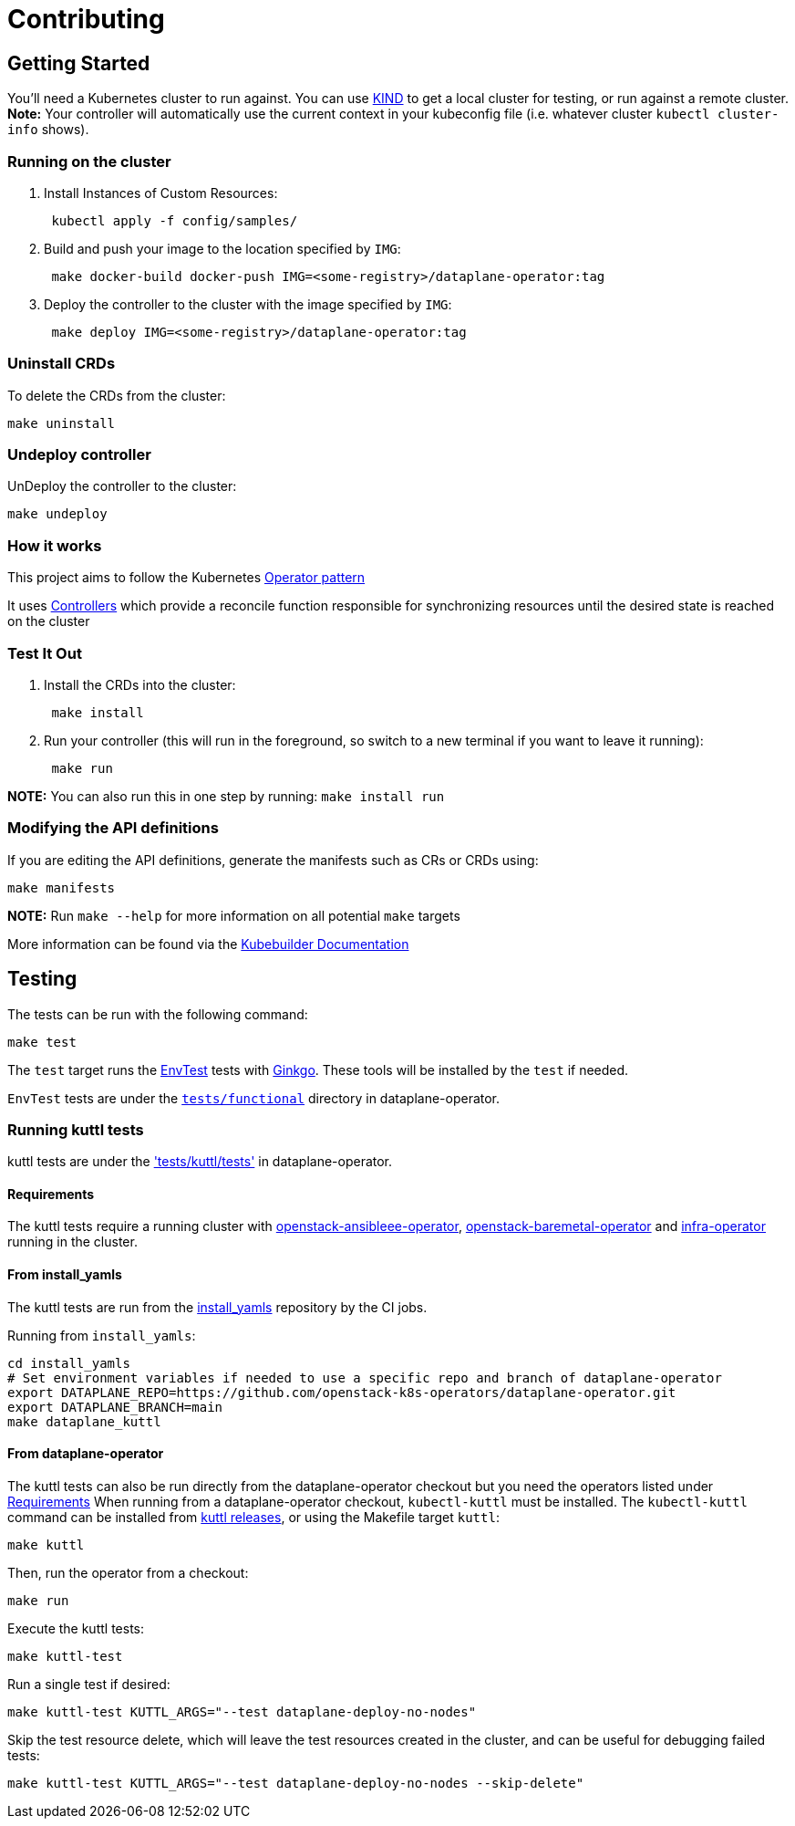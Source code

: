 = Contributing

== Getting Started

You'll need a Kubernetes cluster to run against. You can use
https://sigs.k8s.io/kind[KIND] to get a local cluster for testing, or run
against a remote cluster.  *Note:* Your controller will automatically use the
current context in your kubeconfig file (i.e. whatever cluster `kubectl
cluster-info` shows).

=== Running on the cluster

. Install Instances of Custom Resources:
+
[,sh]
----
 kubectl apply -f config/samples/
----

. Build and push your image to the location specified by `IMG`:
+
[,sh]
----
 make docker-build docker-push IMG=<some-registry>/dataplane-operator:tag
----

. Deploy the controller to the cluster with the image specified by `IMG`:
+
[,sh]
----
 make deploy IMG=<some-registry>/dataplane-operator:tag
----

=== Uninstall CRDs

To delete the CRDs from the cluster:

[,sh]
----
make uninstall
----

=== Undeploy controller

UnDeploy the controller to the cluster:

[,sh]
----
make undeploy
----

=== How it works

This project aims to follow the Kubernetes https://kubernetes.io/docs/concepts/extend-kubernetes/operator/[Operator pattern]

It uses https://kubernetes.io/docs/concepts/architecture/controller/[Controllers]
which provide a reconcile function responsible for synchronizing resources
until the desired state is reached on the cluster

=== Test It Out

. Install the CRDs into the cluster:
+
[,sh]
----
 make install
----

. Run your controller (this will run in the foreground, so switch to a new terminal if you want to leave it running):
+
[,sh]
----
 make run
----

*NOTE:* You can also run this in one step by running: `make install run`

=== Modifying the API definitions

If you are editing the API definitions, generate the manifests such as CRs or CRDs using:

[,sh]
----
make manifests
----

*NOTE:* Run `make --help` for more information on all potential `make` targets

More information can be found via the https://book.kubebuilder.io/introduction.html[Kubebuilder Documentation]

== Testing

The tests can be run with the following command:

[,bash]
----
make test
----

The `test` target runs the
https://book.kubebuilder.io/reference/envtest.html[EnvTest] tests with
https://onsi.github.io/ginkgo/[Ginkgo]. These tools will be installed by the
`test` if needed.

`EnvTest` tests are under the
https://github.com/openstack-k8s-operators/dataplane-operator/tree/main/tests/functional[`tests/functional`]
directory in dataplane-operator.

=== Running kuttl tests

kuttl tests are under the
https://github.com/openstack-k8s-operators/dataplane-operator/tree/main/tests/kuttl/tests['tests/kuttl/tests']
in dataplane-operator.

==== Requirements

The kuttl tests require a running cluster with
https://github.com/openstack-k8s-operators/openstack-ansibleee-operator[openstack-ansibleee-operator], https://github.com/openstack-k8s-operators/openstack-baremetal-operator[openstack-baremetal-operator] and https://github.com/openstack-k8s-operators/infra-operator[infra-operator]
running in the cluster.

==== From install_yamls

The kuttl tests are run from the
https://github.com/openstack-k8s-operators/install_yamls[install_yamls]
repository by the CI jobs.

Running from `install_yamls`:

[,sh]
----
cd install_yamls
# Set environment variables if needed to use a specific repo and branch of dataplane-operator
export DATAPLANE_REPO=https://github.com/openstack-k8s-operators/dataplane-operator.git
export DATAPLANE_BRANCH=main
make dataplane_kuttl
----

==== From dataplane-operator

The kuttl tests can also be run directly from the dataplane-operator checkout but
you need the operators listed under <<requirements,Requirements>>
When running from a dataplane-operator checkout, `kubectl-kuttl` must be
installed. The `kubectl-kuttl` command can be installed from
https://github.com/kudobuilder/kuttl/releases[kuttl releases], or using the
Makefile target `kuttl`:

[,sh]
----
make kuttl
----

Then, run the operator from a checkout:

[,sh]
----
make run
----

Execute the kuttl tests:

[,sh]
----
make kuttl-test
----

Run a single test if desired:

[,sh]
----
make kuttl-test KUTTL_ARGS="--test dataplane-deploy-no-nodes"
----

Skip the test resource delete, which will leave the test resources created in the
cluster, and can be useful for debugging failed tests:

[,sh]
----
make kuttl-test KUTTL_ARGS="--test dataplane-deploy-no-nodes --skip-delete"
----
